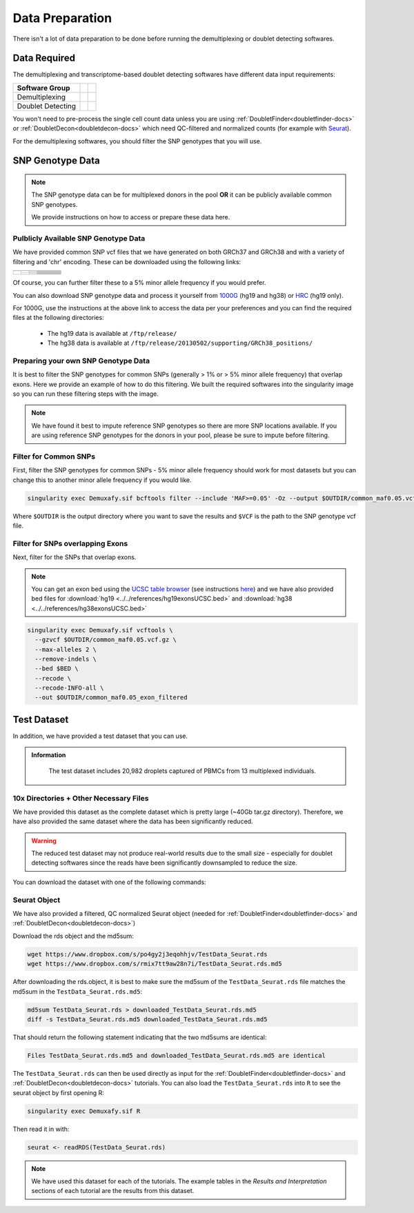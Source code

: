 Data Preparation
================


There isn't a lot of data preparation to be done before running the demultiplexing or doublet detecting softwares.


Data Required
-------------
The demultiplexing and transcriptome-based doublet detecting softwares have different data input requirements:

+-------------------+-----------------------------------------------+------------------------------------------+
| Software Group    | .. centered:: Single Cell Count Data Required | .. centered:: SNP Genotype Data Required |
+===================+===============================================+==========================================+
| Demultiplexing    | .. centered:: |:heavy_check_mark:|            | .. centered:: |:heavy_check_mark:|       |
+-------------------+-----------------------------------------------+------------------------------------------+
| Doublet Detecting | .. centered:: |:heavy_check_mark:|            | .. centered:: |:heavy_multiplication_x:| |
+-------------------+-----------------------------------------------+------------------------------------------+


You won't need to pre-process the single cell count data unless you are using :ref:`DoubletFinder<doubletfinder-docs>` or :ref:`DoubletDecon<doubletdecon-docs>` which need QC-filtered and normalized counts (for example with `Seurat <https://satijalab.org/seurat/articles/pbmc3k_tutorial.html>`__).

For the demultiplexing softwares, you should filter the SNP genotypes that you will use.


SNP Genotype Data
---------------------------


.. NOTE::

  The SNP genotype data can be for multiplexed donors in the pool **OR** it can be publicly available common SNP genotypes.

  We provide instructions on how to access or prepare these data here.


Pulblicly Available SNP Genotype Data
^^^^^^^^^^^^^^^^^^^^^^^^^^^^^^^^^^^^^^^^

We have provided common SNP vcf files that we have generated on both GRCh37 and GRCh38 and with a variety of filtering and 'chr' encoding.
These can be downloaded using the following links:

+------------------------+----------------------+--------------------------------+------------------------------+-------------------------------------------------------------------------------------------------------------------------------------------------------------------+---------------------------------------------------------------------------------------------------------------------------------------------------------------------------+
| .. centered:: Minor    | .. centered:: Genome | .. centered:: Region           | .. centered:: Chr Encoding   | .. centered:: vcf File                                                                                                                                            | .. centered:: md5sum File                                                                                                                                                 |
| .. centered:: Allele   |                      | .. centered:: Filtering        |                              |                                                                                                                                                                   |                                                                                                                                                                           |
| .. centered:: Frequency|                      |                                |                              |                                                                                                                                                                   |                                                                                                                                                                           |
+========================+======================+================================+==============================+===================================================================================================================================================================+===========================================================================================================================================================================+
| .. centered:: 1%       | .. centered:: GRCh37 | .. centered:: Genes            |  .. centered:: No 'chr'      | .. centered:: `GRCh37_1000G_MAF0.01_GeneFiltered_NoChr.vcf <https://www.dropbox.com/s/rce452zoawd0eee/GRCh37_1000G_MAF0.01_GeneFiltered_NoChr.vcf>`__             | .. centered:: `GRCh37_1000G_MAF0.01_GeneFiltered_NoChr.vcf.md5 <https://www.dropbox.com/s/jrfb287hux6ehtg/GRCh37_1000G_MAF0.01_GeneFiltered_NoChr.vcf.md5>`__             |
|                        |                      |                                +------------------------------+-------------------------------------------------------------------------------------------------------------------------------------------------------------------+---------------------------------------------------------------------------------------------------------------------------------------------------------------------------+
|                        |                      |                                | .. centered:: 'chr' encoding | .. centered:: `GRCh37_1000G_MAF0.01_GeneFiltered_ChrEncoding.vcf <https://www.dropbox.com/s/qrn6df1i1wxukxn/GRCh37_1000G_MAF0.01_GeneFiltered_ChrEncoding.vcf>`__ | .. centered:: `GRCh37_1000G_MAF0.01_GeneFiltered_ChrEncoding.vcf.md5 <https://www.dropbox.com/s/on47saot3d2cgij/GRCh37_1000G_MAF0.01_GeneFiltered_ChrEncoding.vcf.md5>`__ |
|                        |                      +--------------------------------+------------------------------+-------------------------------------------------------------------------------------------------------------------------------------------------------------------+---------------------------------------------------------------------------------------------------------------------------------------------------------------------------+
|                        |                      | .. centered:: Exons            |  .. centered:: No 'chr'      | .. centered:: `GRCh37_1000G_MAF0.01_ExonFiltered_NoChr.vcf <https://www.dropbox.com/s/fcempba0u0xwz2q/GRCh37_1000G_MAF0.01_ExonFiltered_NoChr.vcf>`__             | .. centered:: `GRCh37_1000G_MAF0.01_ExonFiltered_NoChr.vcf.md5 <https://www.dropbox.com/s/t4kucrvg4h3bkpj/GRCh37_1000G_MAF0.01_ExonFiltered_NoChr.vcf.md5>`__             |
|                        |                      |                                +------------------------------+-------------------------------------------------------------------------------------------------------------------------------------------------------------------+---------------------------------------------------------------------------------------------------------------------------------------------------------------------------+
|                        |                      |                                | .. centered:: 'chr' encoding | .. centered:: `GRCh37_1000G_MAF0.01_ExonFiltered_ChrEncoding.vcf <https://www.dropbox.com/s/qa6qbxoodwrpl32/GRCh37_1000G_MAF0.01_ExonFiltered_ChrEncoding.vcf>`__ | .. centered:: `GRCh37_1000G_MAF0.01_ExonFiltered_ChrEncoding.vcf.md5 <https://www.dropbox.com/s/0ra5c19mta40aq9/GRCh37_1000G_MAF0.01_ExonFiltered_ChrEncoding.vcf.md5>`__ |
|                        +----------------------+--------------------------------+------------------------------+-------------------------------------------------------------------------------------------------------------------------------------------------------------------+---------------------------------------------------------------------------------------------------------------------------------------------------------------------------+
|                        | .. centered:: GRCh38 | .. centered:: Genes            |  .. centered:: No 'chr'      | .. centered:: `GRCh38_1000G_MAF0.01_GeneFiltered_NoChr.vcf <https://www.dropbox.com/s/4nmm344g4j7pou4/GRCh38_1000G_MAF0.01_GeneFiltered_NoChr.vcf>`__             | .. centered:: `GRCh38_1000G_MAF0.01_GeneFiltered_NoChr.vcf.md5 <https://www.dropbox.com/s/izwp3l8oqwrt9dn/GRCh38_1000G_MAF0.01_GeneFiltered_NoChr.vcf.md5>`__             |
|                        |                      |                                +------------------------------+-------------------------------------------------------------------------------------------------------------------------------------------------------------------+---------------------------------------------------------------------------------------------------------------------------------------------------------------------------+
|                        |                      |                                | .. centered:: 'chr' encoding | .. centered:: `GRCh38_1000G_MAF0.01_GeneFiltered_ChrEncoding.vcf <https://www.dropbox.com/s/ycfxs407sqgoori/GRCh38_1000G_MAF0.01_GeneFiltered_ChrEncoding.vcf>`__ | .. centered:: `GRCh38_1000G_MAF0.01_GeneFiltered_ChrEncoding.vcf.md5 <https://www.dropbox.com/s/77opxja1cgaq994/GRCh38_1000G_MAF0.01_GeneFiltered_ChrEncoding.vcf.md5>`__ |
|                        |                      +--------------------------------+------------------------------+-------------------------------------------------------------------------------------------------------------------------------------------------------------------+---------------------------------------------------------------------------------------------------------------------------------------------------------------------------+
|                        |                      | .. centered:: Exons            |  .. centered:: No 'chr'      | .. centered:: `GRCh38_1000G_MAF0.01_ExonFiltered_NoChr.vcf <https://www.dropbox.com/s/myyhcvhlxb0touq/GRCh38_1000G_MAF0.01_ExonFiltered_NoChr.vcf>`__             | .. centered:: `GRCh38_1000G_MAF0.01_ExonFiltered_NoChr.vcf.md5 <https://www.dropbox.com/s/yv9johlb3ogrbks/GRCh38_1000G_MAF0.01_ExonFiltered_NoChr.vcf.md5>`__             |
|                        |                      |                                +------------------------------+-------------------------------------------------------------------------------------------------------------------------------------------------------------------+---------------------------------------------------------------------------------------------------------------------------------------------------------------------------+
|                        |                      |                                | .. centered:: 'chr' encoding | .. centered:: `GRCh38_1000G_MAF0.01_ExonFiltered_ChrEncoding.vcf <https://www.dropbox.com/s/1akkxa7s9u485ka/GRCh38_1000G_MAF0.01_ExonFiltered_ChrEncoding.vcf>`__ | .. centered:: `GRCh38_1000G_MAF0.01_ExonFiltered_ChrEncoding.vcf.md5 <https://www.dropbox.com/s/aobteqk3z820ckn/GRCh38_1000G_MAF0.01_ExonFiltered_ChrEncoding.vcf.md5>`__ |
+------------------------+----------------------+--------------------------------+------------------------------+-------------------------------------------------------------------------------------------------------------------------------------------------------------------+---------------------------------------------------------------------------------------------------------------------------------------------------------------------------+

Of course, you can further filter these to a 5% minor allele frequency if you would prefer.

You can also download SNP genotype data and process it yourself from `1000G <https://www.internationalgenome.org/category/ftp/>`__ (hg19 and hg38) or `HRC <http://www.haplotype-reference-consortium.org/site>`__ (hg19 only).

For 1000G, use the instructions at the above link to access the data per your preferences and you can find the required files at the following directories:

  - The hg19 data is available at ``/ftp/release/``
  - The hg38 data is available at ``/ftp/release/20130502/supporting/GRCh38_positions/``


Preparing your own SNP Genotype Data
^^^^^^^^^^^^^^^^^^^^^^^^^^^^^^^^^^^^^

It is best to filter the SNP genotypes for common SNPs (generally > 1% or > 5% minor allele frequency) that overlap exons.
Here we provide an example of how to do this filtering. 
We built the required softwares into the singularity image so you can run these filtering steps with the image.

.. NOTE::
  
  We have found it best to impute reference SNP genotypes so there are more SNP locations available. 
  If you are using reference SNP genotypes for the donors in your pool, please be sure to impute before filtering.

Filter for Common SNPs
^^^^^^^^^^^^^^^^^^^^^^
First, filter the SNP genotypes for common SNPs - 5% minor allele frequency should work for most datasets but you can change this to another minor allele frequency if you would like.

.. code-block:: bash

  singularity exec Demuxafy.sif bcftools filter --include 'MAF>=0.05' -Oz --output $OUTDIR/common_maf0.05.vcf.gz $VCF

Where ``$OUTDIR`` is the output directory where you want to save the results and ``$VCF`` is the path to the SNP genotype vcf file.

Filter for SNPs overlapping Exons
^^^^^^^^^^^^^^^^^^^^^^^^^^^^^^^^^
Next, filter for the SNPs that overlap exons.

.. NOTE::

  You can get an exon bed using the `UCSC table browser <https://genome.ucsc.edu/cgi-bin/hgTables>`__ (see instructions `here <https://www.biostars.org/p/93011/>`__) and we have also provided bed files for :download:`hg19 <../../references/hg19exonsUCSC.bed>` and :download:`hg38 <../../references/hg38exonsUCSC.bed>`

.. code-block:: bash

  singularity exec Demuxafy.sif vcftools \
    --gzvcf $OUTDIR/common_maf0.05.vcf.gz \
    --max-alleles 2 \
    --remove-indels \
    --bed $BED \
    --recode \
    --recode-INFO-all \
    --out $OUTDIR/common_maf0.05_exon_filtered



Test Dataset
------------
In addition, we have provided a test dataset that you can use.

.. admonition:: Information
  :class: important

    The test dataset includes 20,982 droplets captured of PBMCs from 13 multiplexed individuals.

10x Directories + Other Necessary Files
^^^^^^^^^^^^^^^^^^^^^^^^^^^^^^^^^^^^^^^^
We have provided this dataset as the complete dataset which is pretty large (~40Gb tar.gz directory).
Therefore, we have also provided the same dataset where the data has been significantly reduced.

.. WARNING:: 
	The reduced test dataset may not produce real-world results due to the small size - especially for doublet detecting softwares since the reads have been significantly downsampled to reduce the size.

You can download the dataset with one of the following commands:

.. tabs::

  .. tab:: Complete Dataset

    First, download the dataset and the md5sum:

    .. code-block:: bash

      wget https://www.dropbox.com/s/3oujqq98y400rzz/TestData4PipelineFull.tar.gz
      wget https://www.dropbox.com/s/5n7u723okkf5m3l/TestData4PipelineFull.tar.gz.md5

    After downloading the tar.gz directory, it is best to make sure the md5sum of the ``TestData4PipelineFull.tar.gz`` file matches the md5sum in the ``TestData4PipelineFull.tar.gz.md5``:

    .. code-block:: bash

      md5sum TestData4PipelineFull.tar.gz > downloaded_TestData4PipelineFull.tar.gz.md5
      diff -s TestData4PipelineFull.tar.gz.md5 downloaded_TestData4PipelineFull.tar.gz.md5

    That should return the following statement indicating that the two md5sums are identical:

    .. code-block:: bash

      Files TestData4PipelineFull.tar.gz.md5 and downloaded_TestData4PipelineFull.tar.gz.md5 are identical

    Finally, you can access the data by unzipping the file:

    .. code-block:: bash

      tar -xvf TestData4PipelineFull.tar.gz

    This should unzip the ``TestData4PipelineFull`` directory where you will have the following file structure:

    .. code-block:: bash

      TestData4PipelineFull
      ├── donor_list.txt
      ├── individuals_list_dir
      │   └── test_dataset.txt
      ├── samplesheet.txt
      ├── test_dataset
      │   ├── outs
      │   │   └── filtered_gene_bc_matrices
      │   │       └── Homo_sapiens_GRCh38p10
      │   │           ├── barcodes.tsv
      │   │           ├── genes.tsv
      │   │           └── matrix.mtx
      │   ├── possorted_genome_bam.bam
      │   └── possorted_genome_bam.bam.bai
      └── test_dataset.vcf


  .. tab:: Reduced Dataset

    First, download the reduced dataset and the md5sum:

    .. code-block:: bash

      wget https://www.dropbox.com/s/m8u61jn4i1mcktp/TestData4PipelineSmall.tar.gz
      wget https://www.dropbox.com/s/ykjg86q3xw39wqr/TestData4PipelineSmall.tar.gz.md5

    After downloading the tar.gz directory, it is best to make sure the md5sum of the ``TestData4PipelineSmall.tar.gz`` file matches the md5sum in the ``TestData4PipelineSmall.tar.gz.md5``:

    .. code-block:: bash

      md5sum TestData4PipelineSmall.tar.gz > downloaded_TestData4PipelineSmall.tar.gz.md5
      diff -s TestData4PipelineSmall.tar.gz.md5 downloaded_TestData4PipelineSmall.tar.gz.md5

    That should return the following statement indicating that the two md5sums are identical:

    .. code-block:: bash

      Files TestData4PipelineSmall.tar.gz.md5 and downloaded_TestData4PipelineSmall.tar.gz.md5 are identical

    Finally, you can access the data by unzipping the file:

    .. code-block:: bash

      tar -xvf TestData4PipelineFull.tar.gz

    This should unzip the ``TestData4PipelineSmall`` directory where you will have the following file structure:

    .. code-block:: bash

      TestData4PipelineSmall
      ├── donor_list.txt
      ├── individuals_list_dir
      │   └── test_dataset.txt
      ├── ls
      ├── samplesheet.txt
      ├── test_dataset
      │   └── outs
      │       ├── filtered_gene_bc_matrices
      │       │   └── Homo_sapiens_GRCh38p10
      │       │       ├── barcodes.tsv
      │       │       ├── genes.tsv
      │       │       └── matrix.mtx
      │       ├── pooled.sorted.bam
      │       └── pooled.sorted.bam.bai
      └── test_dataset.vcf

Seurat Object
^^^^^^^^^^^^^^
We have also provided a filtered, QC normalized Seurat object (needed for :ref:`DoubletFinder<doubletfinder-docs>` and :ref:`DoubletDecon<doubletdecon-docs>`)

Download the rds object and the md5sum:

.. code-block:: bash

	wget https://www.dropbox.com/s/po4gy2j3eqohhjv/TestData_Seurat.rds
	wget https://www.dropbox.com/s/rmix7tt9aw28n7i/TestData_Seurat.rds.md5


After downloading the rds.object, it is best to make sure the md5sum of the ``TestData_Seurat.rds`` file matches the md5sum in the ``TestData_Seurat.rds.md5``:

.. code-block:: bash

	md5sum TestData_Seurat.rds > downloaded_TestData_Seurat.rds.md5
	diff -s TestData_Seurat.rds.md5 downloaded_TestData_Seurat.rds.md5

That should return the following statement indicating that the two md5sums are identical:

.. code-block:: bash

	Files TestData_Seurat.rds.md5 and downloaded_TestData_Seurat.rds.md5 are identical

The ``TestData_Seurat.rds`` can then be used directly as input for the :ref:`DoubletFinder<doubletfinder-docs>` and :ref:`DoubletDecon<doubletdecon-docs>` tutorials.
You can also load the ``TestData_Seurat.rds`` into ``R`` to see the seurat object by first opening R:

.. code-block:: bash

  singularity exec Demuxafy.sif R

Then read it in with:

.. code-block:: R

  seurat <- readRDS(TestData_Seurat.rds)


.. Note:: 
  We have used this dataset for each of the tutorials.
  The example tables in the *Results and Interpretation* sections of each tutorial are the results from this dataset.


